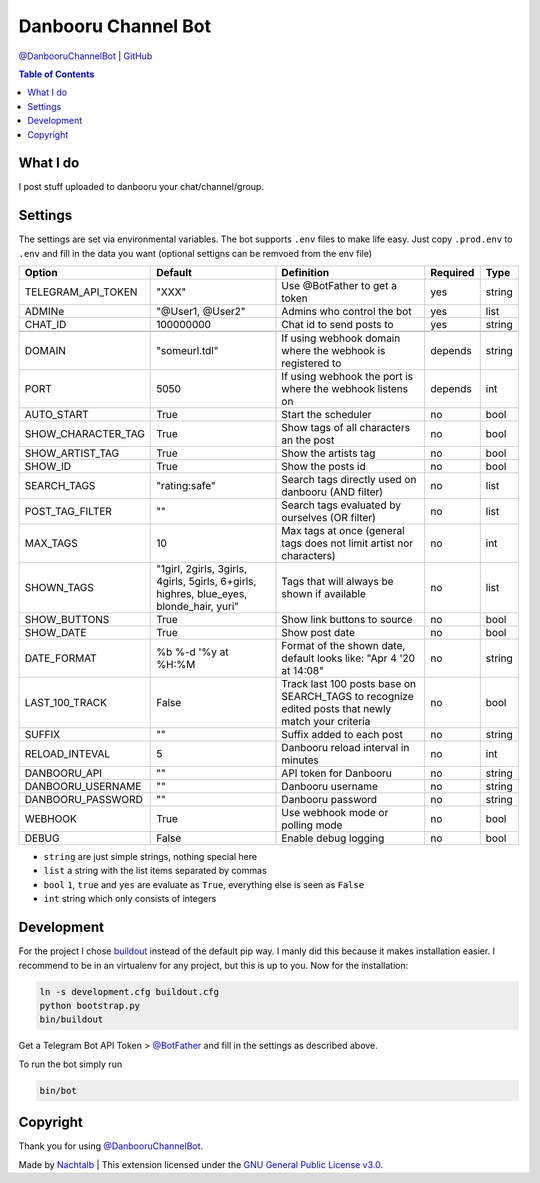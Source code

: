 Danbooru Channel Bot
====================

`@DanbooruChannelBot <https://t.me/DanbooruChannelBot>`__ \|
`GitHub <https://github.com/Nachtalb/DanbooruChannelBot>`__

.. contents:: Table of Contents


What I do
---------

I post stuff uploaded to danbooru your chat/channel/group.


Settings
--------

The settings are set via environmental variables. The bot supports ``.env`` files to make life easy. Just copy
``.prod.env`` to ``.env`` and fill in the data you want (optional settigns can be remvoed from the env file)

+--------------------+-----------------------------------------------------------------------------------------+----------------------------------------------------------------------+----------+--------+
| Option             | Default                                                                                 | Definition                                                           | Required | Type   |
+====================+=========================================================================================+======================================================================+==========+========+
| TELEGRAM_API_TOKEN | "XXX"                                                                                   | Use @BotFather to get a token                                        | yes      | string |
+--------------------+-----------------------------------------------------------------------------------------+----------------------------------------------------------------------+----------+--------+
| ADMINe             | "@User1, @User2"                                                                        | Admins who control the bot                                           | yes      | list   |
+--------------------+-----------------------------------------------------------------------------------------+----------------------------------------------------------------------+----------+--------+
| CHAT_ID            | 100000000                                                                               | Chat id to send posts to                                             | yes      | string |
+--------------------+-----------------------------------------------------------------------------------------+----------------------------------------------------------------------+----------+--------+
|                    |                                                                                         |                                                                      |          |        |
+--------------------+-----------------------------------------------------------------------------------------+----------------------------------------------------------------------+----------+--------+
| DOMAIN             | "someurl.tdl"                                                                           | If using webhook domain where the webhook is registered to           | depends  | string |
+--------------------+-----------------------------------------------------------------------------------------+----------------------------------------------------------------------+----------+--------+
| PORT               | 5050                                                                                    | If using webhook the port is where the webhook listens on            | depends  | int    |
+--------------------+-----------------------------------------------------------------------------------------+----------------------------------------------------------------------+----------+--------+
| AUTO_START         | True                                                                                    | Start the scheduler                                                  | no       | bool   |
+--------------------+-----------------------------------------------------------------------------------------+----------------------------------------------------------------------+----------+--------+
| SHOW_CHARACTER_TAG | True                                                                                    | Show tags of all characters an the post                              | no       | bool   |
+--------------------+-----------------------------------------------------------------------------------------+----------------------------------------------------------------------+----------+--------+
| SHOW_ARTIST_TAG    | True                                                                                    | Show the artists tag                                                 | no       | bool   |
+--------------------+-----------------------------------------------------------------------------------------+----------------------------------------------------------------------+----------+--------+
| SHOW_ID            | True                                                                                    | Show the posts id                                                    | no       | bool   |
+--------------------+-----------------------------------------------------------------------------------------+----------------------------------------------------------------------+----------+--------+
| SEARCH_TAGS        | "rating:safe"                                                                           | Search tags directly used on danbooru (AND filter)                   | no       | list   |
+--------------------+-----------------------------------------------------------------------------------------+----------------------------------------------------------------------+----------+--------+
| POST_TAG_FILTER    | ""                                                                                      | Search tags evaluated by ourselves (OR filter)                       | no       | list   |
+--------------------+-----------------------------------------------------------------------------------------+----------------------------------------------------------------------+----------+--------+
| MAX_TAGS           | 10                                                                                      | Max tags at once (general tags does not limit artist nor characters) | no       | int    |
+--------------------+-----------------------------------------------------------------------------------------+----------------------------------------------------------------------+----------+--------+
| SHOWN_TAGS         | "1girl, 2girls, 3girls, 4girls, 5girls, 6+girls, highres, blue_eyes, blonde_hair, yuri" | Tags that will always be shown if available                          | no       | list   |
+--------------------+-----------------------------------------------------------------------------------------+----------------------------------------------------------------------+----------+--------+
| SHOW_BUTTONS       | True                                                                                    | Show link buttons to source                                          | no       | bool   |
+--------------------+-----------------------------------------------------------------------------------------+----------------------------------------------------------------------+----------+--------+
| SHOW_DATE          | True                                                                                    | Show post date                                                       | no       | bool   |
+--------------------+-----------------------------------------------------------------------------------------+----------------------------------------------------------------------+----------+--------+
| DATE_FORMAT        | %b %-d '%y at %H:%M                                                                     | Format of the shown date, default looks like: "Apr 4 '20 at 14:08"   | no       | string |
+--------------------+-----------------------------------------------------------------------------------------+----------------------------------------------------------------------+----------+--------+
| LAST_100_TRACK     | False                                                                                   | Track last 100 posts base on SEARCH_TAGS to recognize edited posts   | no       | bool   |
|                    |                                                                                         | that newly match your criteria                                       |          |        |
+--------------------+-----------------------------------------------------------------------------------------+----------------------------------------------------------------------+----------+--------+
| SUFFIX             | ""                                                                                      | Suffix added to each post                                            | no       | string |
+--------------------+-----------------------------------------------------------------------------------------+----------------------------------------------------------------------+----------+--------+
| RELOAD_INTEVAL     | 5                                                                                       | Danbooru reload interval in minutes                                  | no       | int    |
+--------------------+-----------------------------------------------------------------------------------------+----------------------------------------------------------------------+----------+--------+
| DANBOORU_API       | ""                                                                                      | API token for Danbooru                                               | no       | string |
+--------------------+-----------------------------------------------------------------------------------------+----------------------------------------------------------------------+----------+--------+
| DANBOORU_USERNAME  | ""                                                                                      | Danbooru username                                                    | no       | string |
+--------------------+-----------------------------------------------------------------------------------------+----------------------------------------------------------------------+----------+--------+
| DANBOORU_PASSWORD  | ""                                                                                      | Danbooru password                                                    | no       | string |
+--------------------+-----------------------------------------------------------------------------------------+----------------------------------------------------------------------+----------+--------+
| WEBHOOK            | True                                                                                    | Use webhook mode or polling mode                                     | no       | bool   |
+--------------------+-----------------------------------------------------------------------------------------+----------------------------------------------------------------------+----------+--------+
| DEBUG              | False                                                                                   | Enable debug logging                                                 | no       | bool   |
+--------------------+-----------------------------------------------------------------------------------------+----------------------------------------------------------------------+----------+--------+


- ``string`` are just simple strings, nothing special here
- ``list`` a string with the list items separated by commas
- ``bool``  ``1``, ``true`` and ``yes`` are evaluate as ``True``, everything else is seen as ``False``
- ``int`` string which only consists of integers


Development
-----------

For the project I chose `buildout <http://www.buildout.org/en/latest/contents.html>`__ instead of the default pip way.
I manly did this because it makes installation easier. I recommend to be in an virtualenv for any project, but this is
up to you. Now for the installation:

.. code:: bash

   ln -s development.cfg buildout.cfg
   python bootstrap.py
   bin/buildout

Get a Telegram Bot API Token > `@BotFather <https://t.me/BotFather>`__ and fill in the settings as described above.

To run the bot simply run

.. code:: bash

   bin/bot


Copyright
---------

Thank you for using `@DanbooruChannelBot <https://t.me/DanbooruChannelBot>`__.

Made by `Nachtalb <https://github.com/Nachtalb>`_ | This extension licensed under the `GNU General Public License v3.0 <https://github.com/Nachtalb/DanbooruChannelBot/blob/master/LICENSE>`_.
